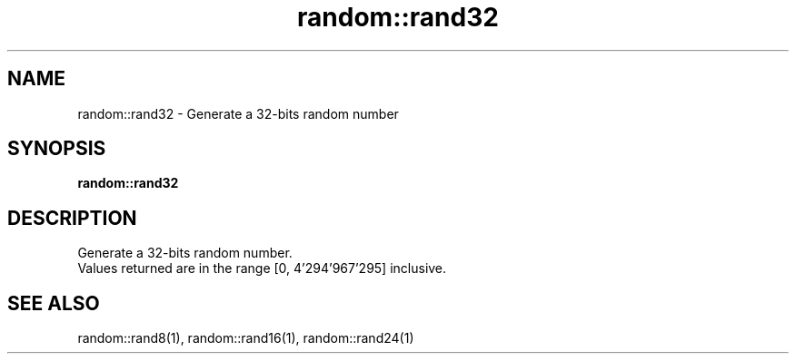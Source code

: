 .TH random::rand32 1 "June 2024" "1.0.0" "BSFPE"
.SH NAME
random::rand32 \- Generate a 32-bits random number
.SH SYNOPSIS
.B random::rand32
.SH DESCRIPTION
Generate a 32-bits random number.
.br
Values returned are in the range [0, 4'294'967'295] inclusive.
.SH "SEE ALSO"
random::rand8(1), random::rand16(1), random::rand24(1)
